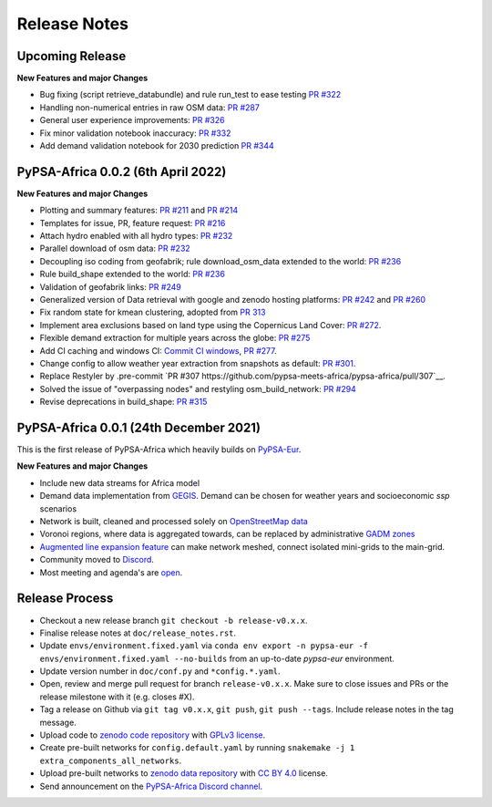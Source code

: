 ..
  SPDX-FileCopyrightText: 2021 The PyPSA-Africa Authors

  SPDX-License-Identifier: CC-BY-4.0

##########################################
Release Notes
##########################################


Upcoming Release
================

**New Features and major Changes**

* Bug fixing (script retrieve_databundle) and rule run_test to ease testing `PR #322 <https://github.com/pypsa-meets-africa/pypsa-africa/pull/322>`__

* Handling non-numerical entries in raw OSM data: `PR #287 <https://github.com/pypsa-meets-africa/pypsa-africa/pull/287>`__

* General user experience improvements: `PR #326 <https://github.com/pypsa-meets-africa/pypsa-africa/pull/326>`__

* Fix minor validation notebook inaccuracy:  `PR #332 <https://github.com/pypsa-meets-africa/pypsa-africa/pull/332>`__ 

* Add demand validation notebook for 2030 prediction `PR #344 <https://github.com/pypsa-meets-africa/pypsa-africa/pull/344>`_

PyPSA-Africa 0.0.2 (6th April 2022)
=====================================

**New Features and major Changes**

* Plotting and summary features: `PR #211 <https://github.com/pypsa-meets-africa/pypsa-africa/pull/211>`__ and `PR #214 <https://github.com/pypsa-meets-africa/pypsa-africa/pull/214>`__

* Templates for issue, PR, feature request: `PR #216 <https://github.com/pypsa-meets-africa/pypsa-africa/pull/216>`__

* Attach hydro enabled with all hydro types: `PR #232 <https://github.com/pypsa-meets-africa/pypsa-africa/pull/232>`__

* Parallel download of osm data: `PR #232 <https://github.com/pypsa-meets-africa/pypsa-africa/pull/232>`__

* Decoupling iso coding from geofabrik; rule download_osm_data extended to the world: `PR #236 <https://github.com/pypsa-meets-africa/pypsa-africa/pull/236>`__

* Rule build_shape extended to the world: `PR #236 <https://github.com/pypsa-meets-africa/pypsa-africa/pull/236>`__

* Validation of geofabrik links: `PR #249 <https://github.com/pypsa-meets-africa/pypsa-africa/pull/249>`__

* Generalized version of Data retrieval with google and zenodo hosting platforms: `PR #242 <https://github.com/pypsa-meets-africa/pypsa-africa/pull/242>`__ and `PR #260 <https://github.com/pypsa-meets-africa/pypsa-africa/pull/260>`__

* Fix random state for kmean clustering, adopted from `PR 313 <https://github.com/PyPSA/pypsa-eur/pull/313>`__

* Implement area exclusions based on land type using the Copernicus Land Cover: `PR #272 <https://github.com/pypsa-meets-africa/pypsa-africa/pull/272>`__.

* Flexible demand extraction for multiple years across the globe: `PR #275 <https://github.com/pypsa-meets-africa/pypsa-africa/pull/275>`_

* Add CI caching and windows CI: `Commit CI windows <https://github.com/pypsa-meets-africa/pypsa-africa/commit/c98cb30e828cfda17692b8f5e1dd8e39d33766ad>`__,  `PR #277 <https://github.com/pypsa-meets-africa/pypsa-africa/pull/277>`__.

* Change config to allow weather year extraction from snapshots as default: `PR #301 <https://github.com/pypsa-meets-africa/pypsa-africa/pull/301>`__.

* Replace Restyler by .pre-commit `PR #307 https://github.com/pypsa-meets-africa/pypsa-africa/pull/307`__.

* Solved the issue of "overpassing nodes" and restyling osm_build_network: `PR #294 <https://github.com/pypsa-meets-africa/pypsa-africa/pull/294>`__

* Revise deprecations in build_shape: `PR #315 <https://github.com/pypsa-meets-africa/pypsa-africa/pull/315>`__

PyPSA-Africa 0.0.1 (24th December 2021)
=====================================

This is the first release of PyPSA-Africa which heavily builds on `PyPSA-Eur <https://github.com/PyPSA/pypsa-eur>`__.

**New Features and major Changes**

* Include new data streams for Africa model

* Demand data implementation from `GEGIS <https://github.com/pypsa-meets-africa/pypsa-africa/blob/9acf89b8756bb60d61460c1dad54625f6a67ddd5/scripts/add_electricity.py#L221-L259>`__. Demand can be chosen for weather years and socioeconomic `ssp` scenarios

* Network is built, cleaned and processed solely on `OpenStreetMap data <https://github.com/pypsa-meets-africa/pypsa-africa/blob/9acf89b8756bb60d61460c1dad54625f6a67ddd5/scripts/osm_pbf_power_data_extractor.py>`__

* Voronoi regions, where data is aggregated towards, can be replaced by administrative `GADM zones <https://github.com/pypsa-meets-africa/pypsa-africa/commit/4aa21a29b08c4794c5e15d4209389749775a5a52>`__

* `Augmented line expansion feature <https://github.com/pypsa-meets-africa/pypsa-africa/pull/175>`__ can make network meshed, connect isolated mini-grids to the main-grid.

* Community moved to `Discord <https://discord.gg/AnuJBk23FU>`__.

* Most meeting and agenda's are `open <https://github.com/pypsa-meets-africa/pypsa-africa#get-involved>`__.


Release Process
===============

* Checkout a new release branch ``git checkout -b release-v0.x.x``.

* Finalise release notes at ``doc/release_notes.rst``.

* Update ``envs/environment.fixed.yaml`` via
  ``conda env export -n pypsa-eur -f envs/environment.fixed.yaml --no-builds``
  from an up-to-date `pypsa-eur` environment.

* Update version number in ``doc/conf.py`` and ``*config.*.yaml``.

* Open, review and merge pull request for branch ``release-v0.x.x``.
  Make sure to close issues and PRs or the release milestone with it (e.g. closes #X).

* Tag a release on Github via ``git tag v0.x.x``, ``git push``, ``git push --tags``. Include release notes in the tag message.

* Upload code to `zenodo code repository <https://doi.org>`_ with `GPLv3 license <https://www.gnu.org/licenses/gpl-3.0.en.html>`_.

* Create pre-built networks for ``config.default.yaml`` by running ``snakemake -j 1 extra_components_all_networks``.

* Upload pre-built networks to `zenodo data repository <https://doi.org/10.5281/zenodo.3601881>`_ with `CC BY 4.0 <https://creativecommons.org/licenses/by/4.0/>`_ license.

* Send announcement on the `PyPSA-Africa Discord channel <https://discord.gg/AnuJBk23FU>`_.
